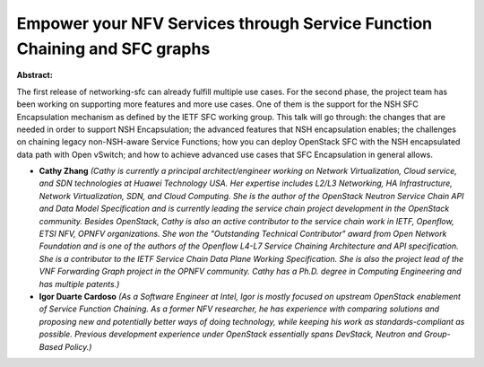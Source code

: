 Empower your NFV Services through Service Function Chaining and SFC graphs
~~~~~~~~~~~~~~~~~~~~~~~~~~~~~~~~~~~~~~~~~~~~~~~~~~~~~~~~~~~~~~~~~~~~~~~~~~

**Abstract:**

The first release of networking-sfc can already fulfill multiple use cases. For the second phase, the project team has been working on supporting more features and more use cases. One of them is the support for the NSH SFC Encapsulation mechanism as defined by the IETF SFC working group. This talk will go through: the changes that are needed in order to support NSH Encapsulation; the advanced features that NSH encapsulation enables; the challenges on chaining legacy non-NSH-aware Service Functions; how you can deploy OpenStack SFC with the NSH encapsulated data path with Open vSwitch; and how to achieve advanced use cases that SFC Encapsulation in general allows.


* **Cathy Zhang** *(Cathy is currently a principal architect/engineer working on Network Virtualization, Cloud service, and SDN technologies at Huawei Technology USA. Her expertise includes L2/L3 Networking, HA Infrastructure, Network Virtualization, SDN, and Cloud Computing. She is the author of the OpenStack Neutron Service Chain API and Data Model Specification and is currently leading the service chain project development in the OpenStack community. Besides OpenStack, Cathy is also an active contributor to the service chain work in IETF, Openflow, ETSI NFV, OPNFV organizations. She won the "Outstanding Technical Contributor" award from Open Network Foundation and is one of the authors of the Openflow L4-L7 Service Chaining Architecture and API specification. She is a contributor to the IETF Service Chain Data Plane Working Specification. She is also the project lead of the VNF Forwarding Graph project in the OPNFV community. Cathy has a Ph.D. degree in Computing Engineering and has multiple patents.)*

* **Igor Duarte Cardoso** *(As a Software Engineer at Intel, Igor is mostly focused on upstream OpenStack enablement of Service Function Chaining. As a former NFV researcher, he has experience with comparing solutions and proposing new and potentially better ways of doing technology, while keeping his work as standards-compliant as possible. Previous development experience under OpenStack essentially spans DevStack, Neutron and Group-Based Policy.)*
